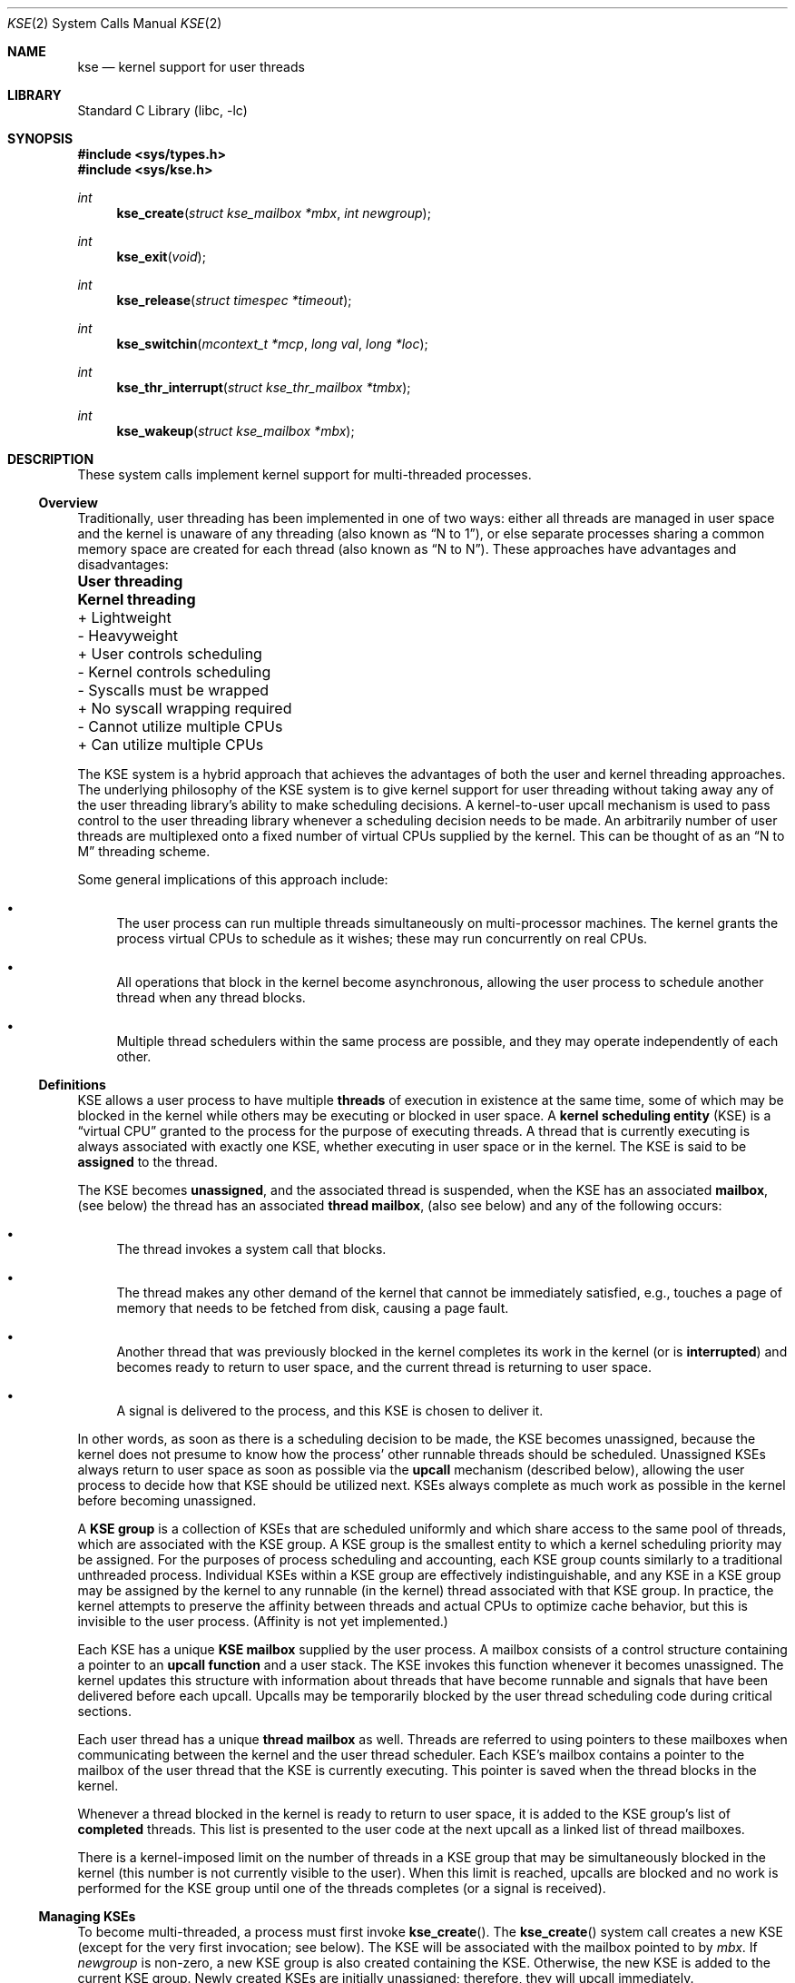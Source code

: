 .\" Copyright (c) 2002 Packet Design, LLC.
.\" All rights reserved.
.\"
.\" Subject to the following obligations and disclaimer of warranty,
.\" use and redistribution of this software, in source or object code
.\" forms, with or without modifications are expressly permitted by
.\" Packet Design; provided, however, that:
.\"
.\"    (i)  Any and all reproductions of the source or object code
.\"         must include the copyright notice above and the following
.\"         disclaimer of warranties; and
.\"    (ii) No rights are granted, in any manner or form, to use
.\"         Packet Design trademarks, including the mark "PACKET DESIGN"
.\"         on advertising, endorsements, or otherwise except as such
.\"         appears in the above copyright notice or in the software.
.\"
.\" THIS SOFTWARE IS BEING PROVIDED BY PACKET DESIGN "AS IS", AND
.\" TO THE MAXIMUM EXTENT PERMITTED BY LAW, PACKET DESIGN MAKES NO
.\" REPRESENTATIONS OR WARRANTIES, EXPRESS OR IMPLIED, REGARDING
.\" THIS SOFTWARE, INCLUDING WITHOUT LIMITATION, ANY AND ALL IMPLIED
.\" WARRANTIES OF MERCHANTABILITY, FITNESS FOR A PARTICULAR PURPOSE,
.\" OR NON-INFRINGEMENT.  PACKET DESIGN DOES NOT WARRANT, GUARANTEE,
.\" OR MAKE ANY REPRESENTATIONS REGARDING THE USE OF, OR THE RESULTS
.\" OF THE USE OF THIS SOFTWARE IN TERMS OF ITS CORRECTNESS, ACCURACY,
.\" RELIABILITY OR OTHERWISE.  IN NO EVENT SHALL PACKET DESIGN BE
.\" LIABLE FOR ANY DAMAGES RESULTING FROM OR ARISING OUT OF ANY USE
.\" OF THIS SOFTWARE, INCLUDING WITHOUT LIMITATION, ANY DIRECT,
.\" INDIRECT, INCIDENTAL, SPECIAL, EXEMPLARY, PUNITIVE, OR CONSEQUENTIAL
.\" DAMAGES, PROCUREMENT OF SUBSTITUTE GOODS OR SERVICES, LOSS OF
.\" USE, DATA OR PROFITS, HOWEVER CAUSED AND UNDER ANY THEORY OF
.\" LIABILITY, WHETHER IN CONTRACT, STRICT LIABILITY, OR TORT
.\" (INCLUDING NEGLIGENCE OR OTHERWISE) ARISING IN ANY WAY OUT OF
.\" THE USE OF THIS SOFTWARE, EVEN IF PACKET DESIGN IS ADVISED OF
.\" THE POSSIBILITY OF SUCH DAMAGE.
.\"
.\" $FreeBSD$
.\"
.Dd September 10, 2002
.Dt KSE 2
.Os
.Sh NAME
.Nm kse
.Nd "kernel support for user threads"
.Sh LIBRARY
.Lb libc
.Sh SYNOPSIS
.In sys/types.h
.In sys/kse.h
.Ft int
.Fn kse_create "struct kse_mailbox *mbx" "int newgroup"
.Ft int
.Fn kse_exit void
.Ft int
.Fn kse_release "struct timespec *timeout"
.Ft int
.Fn kse_switchin "mcontext_t *mcp" "long val" "long *loc"
.Ft int
.Fn kse_thr_interrupt "struct kse_thr_mailbox *tmbx"
.Ft int
.Fn kse_wakeup "struct kse_mailbox *mbx"
.Sh DESCRIPTION
These system calls implement kernel support for multi-threaded processes.
.\"
.Ss Overview
.\"
Traditionally, user threading has been implemented in one of two ways:
either all threads are managed in user space and the kernel is unaware
of any threading (also known as
.Dq "N to 1" ) ,
or else separate processes sharing
a common memory space are created for each thread (also known as
.Dq "N to N" ) .
These approaches have advantages and disadvantages:
.Bl -column "- Cannot utilize multiple CPUs" "+ Can utilize multiple CPUs"
.It Sy "User threading	Kernel threading"
.It "+ Lightweight	- Heavyweight"
.It "+ User controls scheduling	- Kernel controls scheduling"
.It "- Syscalls must be wrapped	+ No syscall wrapping required"
.It "- Cannot utilize multiple CPUs	+ Can utilize multiple CPUs"
.El
.Pp
The KSE system is a
hybrid approach that achieves the advantages of both the user and kernel
threading approaches.
The underlying philosophy of the KSE system is to give kernel support
for user threading without taking away any of the user threading library's
ability to make scheduling decisions.
A kernel-to-user upcall mechanism is used to pass control to the user
threading library whenever a scheduling decision needs to be made.
An arbitrarily number of user threads are multiplexed onto a fixed number of
virtual CPUs supplied by the kernel.
This can be thought of as an
.Dq "N to M"
threading scheme.
.Pp
Some general implications of this approach include:
.Bl -bullet
.It
The user process can run multiple threads simultaneously on multi-processor
machines.
The kernel grants the process virtual CPUs to schedule as it
wishes; these may run concurrently on real CPUs.
.It
All operations that block in the kernel become asynchronous, allowing
the user process to schedule another thread when any thread blocks.
.It
Multiple thread schedulers within the same process are possible, and they
may operate independently of each other.
.El
.\"
.Ss Definitions
.\"
KSE allows a user process to have multiple
.Sy threads
of execution in existence at the same time, some of which may be blocked
in the kernel while others may be executing or blocked in user space.
A
.Sy "kernel scheduling entity"
(KSE) is a
.Dq "virtual CPU"
granted to the process for the purpose of executing threads.
A thread that is currently executing is always associated with
exactly one KSE, whether executing in user space or in the kernel.
The KSE is said to be
.Sy assigned
to the thread.
.Pp
The KSE becomes
.Sy unassigned ,
and the associated thread is suspended, when the KSE has an associated
.Sy mailbox ,
(see below) the thread has an associated
.Sy thread mailbox ,
(also see below) and any of the following occurs:
.Bl -bullet
.It
The thread invokes a system call that blocks.
.It
The thread makes any other demand of the kernel that cannot be immediately
satisfied, e.g., touches a page of memory that needs to be fetched from disk,
causing a page fault.
.It
Another thread that was previously blocked in the kernel completes its
work in the kernel (or is
.Sy interrupted )
and becomes ready to return to user space, and the current thread is returning
to user space.
.It
A signal is delivered to the process, and this KSE is chosen to deliver it.
.El
.Pp
In other words, as soon as there is a scheduling decision to be made,
the KSE becomes unassigned, because the kernel does not presume to know
how the process' other runnable threads should be scheduled.
Unassigned KSEs always return to user space as soon as possible via
the
.Sy upcall
mechanism (described below), allowing the user process to decide how
that KSE should be utilized next.
KSEs always complete as much work as possible in the kernel before
becoming unassigned.
.Pp
A
.Sy "KSE group"
is a collection of KSEs that are scheduled uniformly and which share
access to the same pool of threads, which are associated with the KSE group.
A KSE group is the smallest entity to which a kernel scheduling
priority may be assigned.
For the purposes of process scheduling and accounting, each
KSE group
counts similarly to a traditional unthreaded process.
Individual KSEs within a KSE group are effectively indistinguishable,
and any KSE in a KSE group may be assigned by the kernel to any runnable
(in the kernel) thread associated with that KSE group.
In practice, the kernel attempts to preserve the affinity between threads
and actual CPUs to optimize cache behavior, but this is invisible to the
user process.
(Affinity is not yet implemented.)
.Pp
Each KSE has a unique
.Sy "KSE mailbox"
supplied by the user process.
A mailbox consists of a control structure containing a pointer to an
.Sy "upcall function"
and a user stack.
The KSE invokes this function whenever it becomes unassigned.
The kernel updates this structure with information about threads that have
become runnable and signals that have been delivered before each upcall.
Upcalls may be temporarily blocked by the user thread scheduling code
during critical sections.
.Pp
Each user thread has a unique
.Sy "thread mailbox"
as well.
Threads are referred to using pointers to these mailboxes when communicating
between the kernel and the user thread scheduler.
Each KSE's mailbox contains a pointer to the mailbox of the user thread
that the KSE is currently executing.
This pointer is saved when the thread blocks in the kernel.
.Pp
Whenever a thread blocked in the kernel is ready to return to user space,
it is added to the KSE group's list of
.Sy completed
threads.
This list is presented to the user code at the next upcall as a linked list
of thread mailboxes.
.Pp
There is a kernel-imposed limit on the number of threads in a KSE group
that may be simultaneously blocked in the kernel (this number is not
currently visible to the user).
When this limit is reached, upcalls are blocked and no work is performed
for the KSE group until one of the threads completes (or a signal is
received).
.\"
.Ss Managing KSEs
.\"
To become multi-threaded, a process must first invoke
.Fn kse_create .
The
.Fn kse_create
system call
creates a new KSE (except for the very first invocation; see below).
The KSE will be associated with the mailbox pointed to by
.Fa mbx .
If
.Fa newgroup
is non-zero, a new KSE group is also created containing the KSE.
Otherwise, the new KSE is added to the current KSE group.
Newly created KSEs are initially unassigned; therefore,
they will upcall immediately.
.Pp
Each process initially has a single KSE in a single KSE group executing
a single user thread.
Since the KSE does not have an associated mailbox, it must remain assigned
to the thread and does not perform any upcalls.
The result is the traditional, unthreaded mode of operation.
Therefore, as a special case, the first call to
.Fn kse_create
by this initial thread with
.Fa newgroup
equal to zero does not create a new KSE; instead, it simply associates the
current KSE with the supplied KSE mailbox, and no immediate upcall results.
However, an upcall will be triggered the next time the thread blocks and
the required conditions are met.
.Pp
The kernel does not allow more KSEs to exist in a KSE group than the
number of physical CPUs in the system (this number is available as the
.Xr sysctl 3
variable
.Va hw.ncpu ) .
Having more KSEs than CPUs would not add any value to the user process,
as the additional KSEs would just compete with each other for access to
the real CPUs.
Since the extra KSEs would always be side-lined, the result
to the application would be exactly the same as having fewer KSEs.
There may however be arbitrarily many user threads, and it is up to the
user thread scheduler to handle mapping the application's user threads
onto the available KSEs.
.Pp
The
.Fn kse_exit
system call
causes the KSE assigned to the currently running thread to be destroyed.
If this KSE is the last one in the KSE group, there must be no remaining
threads associated with the KSE group blocked in the kernel.
This system call does not return unless there is an error.
.Pp
As a special case, if the last remaining KSE in the last remaining KSE group
invokes this system call, then the KSE is not destroyed;
instead, the KSE just looses the association with its mailbox and
.Fn kse_exit
returns normally.
This returns the process to its original, unthreaded state.
.Pp
The
.Fn kse_release
system call
is used to
.Dq park
the KSE assigned to the currently running thread when it is not needed,
e.g., when there are more available KSEs than runnable user threads.
The thread converts to an upcall but does not get scheduled until
there is a new reason to do so, e.g., a previously
blocked thread becomes runnable, or the timeout expires.
If successful,
.Fn kse_release
does not return to the caller.
.Pp
The
.Fn kse_switchin
system call can be used by the UTS, when it has selected a new thread,
to switch to the context of that thread.
The use of
.Fn kse_switchin
is machine dependent.
Some platforms do not need a system call to switch to a new context,
while others require its use in particular cases.
.Pp
The
.Fn kse_wakeup
system call
is the opposite of
.Fn kse_release .
It causes the (parked) KSE associated with the mailbox pointed to by
.Fa mbx
to be woken up, causing it to upcall.
If the KSE has already woken up for another reason, this system call has no
effect.
The
.Fa mbx
argument
may be
.Dv NULL
to specify
.Dq "any KSE in the current KSE group" .
.Pp
The
.Fn kse_thr_interrupt
system call
is used to interrupt a currently blocked thread.
The thread must either be blocked in the kernel or assigned to a KSE
(i.e., executing).
The thread is then marked as interrupted.
As soon as the thread invokes an interruptible system call (or immediately
for threads already blocked in one), the thread will be made runnable again,
even though the kernel operation may not have completed.
The effect on the interrupted system call is the same as if it had been
interrupted by a signal; typically this means an error is returned with
.Va errno
set to
.Er EINTR .
.\"
.Ss Signals
.\"
.Pp
The current implementation creates a special a signal thread.
Kernel threads (KSEs) in a process mask all signals, and only the signal
thread waits for signals to be delivered to the process, the signal thread
is responsible
for dispatching signals to user threads.
.Pp
A downside of this is that if a multiplexed thread
calls the execve() syscall, its signal mask and pending signals may not be
available in the kernel. They are stored
in userland and the kernel does not know where to get them, however POSIX
requires them to be restored and passed them to new process.
Just setting the mask for the thread before calling execve is only a 
close approximation to the problem as it does not re-deliver back to the kernel
any pending signals that the old process may have blocked, and it allows a 
window in which new signals may be delivered to the process between the setting of the mask and the execve().
.Pp
For now this problem has been solved by adding a special combined
kse_thr_interrupt()/execve() mode to the
.Fn kse_thr_interrupt
syscall.
The 
.Fn kse_thr_interrupt
syscall has a sub command KSE_INTR_EXECVE, that allows it to accept a
.Va kse_execv_args 
structure, and allowing it to adjust the signals and then atomically
convert into an execve() call.
Additional pending signals and the correct signal mask can be passed
to the kernel in this way. The thread library overrides the execve syscall
and translates it into kse_intr_interrupt call, allowing a multiplexed thread
to restore pending signals and the correct signal mask before doing the exec.
This solution to the problem may change.
.\"
.Ss KSE Mailboxes
.\"
Each KSE has a unique mailbox for user-kernel communication defined in 
sys/kse.h. Some of the fields there are:
.Pp
.Va km_version
describes the version of this structure and must be equal to
.Dv KSE_VER_0 .
.Va km_udata
is an opaque pointer ignored by the kernel.
.Pp
.Va km_func
points to the KSE's upcall function;
it will be invoked using
.Va km_stack ,
which must remain valid for the lifetime of the KSE.
.Pp
.Va km_curthread
always points to the thread that is currently assigned to this KSE if any,
or
.Dv NULL
otherwise.
This field is modified by both the kernel and the user process as follows.
.Pp
When
.Va km_curthread
is not
.Dv NULL ,
it is assumed to be pointing at the mailbox for the currently executing
thread, and the KSE may be unassigned, e.g., if the thread blocks in the
kernel.
The kernel will then save the contents of
.Va km_curthread
with the blocked thread, set
.Va km_curthread
to
.Dv NULL ,
and upcall to invoke
.Fn km_func .
.Pp
When
.Va km_curthread
is
.Dv NULL ,
the kernel will never perform any upcalls with this KSE; in other words,
the KSE remains assigned to the thread even if it blocks.
.Va km_curthread
must be
.Dv NULL
while the KSE is executing critical user thread scheduler
code that would be disrupted by an intervening upcall;
in particular, while
.Fn km_func
itself is executing.
.Pp
Before invoking
.Fn km_func
in any upcall, the kernel always sets
.Va km_curthread
to
.Dv NULL .
Once the user thread scheduler has chosen a new thread to run,
it should point
.Va km_curthread
at the thread's mailbox, re-enabling upcalls, and then resume the thread.
.Em Note :
modification of
.Va km_curthread
by the user thread scheduler must be atomic
with the loading of the context of the new thread, to avoid
the situation where the thread context area
may be modified by a blocking async operation, while there
is still valid information to be read out of it.
.Pp
.Va km_completed
points to a linked list of user threads that have completed their work
in the kernel since the last upcall.
The user thread scheduler should put these threads back into its
own runnable queue.
Each thread in a KSE group that completes a kernel operation
(synchronous or asynchronous) that results in an upcall is guaranteed to be
linked into exactly one KSE's
.Va km_completed
list; which KSE in the group, however, is indeterminate.
Furthermore, the completion will be reported in only one upcall.
.Pp
.Va km_sigscaught
contains the list of signals caught by this process since the previous
upcall to any KSE in the process.
As long as there exists one or more KSEs with an associated mailbox in
the user process, signals are delivered this way rather than the
traditional way.
(This has not been implemented and may change.)
.Pp
.Va km_timeofday
is set by the kernel to the current system time before performing
each upcall.
.Pp
.Va km_flags
may contain any of the following bits OR'ed together:
.Bl -tag -width indent
.It \&
KMF_NOUPCALL
block upcalls from happening. The thread is in some critical section.
.It \&
KMF_NOCOMPLETED
.It \&
KMF_DONE
.It \&
KMF_BOUND
This thread should be considerred to be permanently bound to
its KSE, and treated much like a non-threaded process would be.
It is a "long term" version of KMF_NOUPCALL in some ways.
.It \&
KMF_WAITSIGEVENT
Implement charactersitics needed for the signal delivery thread.
.El
.\"
.Ss Thread Mailboxes
.\"
Each user thread must have associated with it a unique
.Vt "struct kse_thr_mailbox"
as defined in sys/kse.h. It includes the following fields.
.Pp
.Va tm_udata
is an opaque pointer ignored by the kernel.
.Pp
.Va tm_context
stores the context for the thread when the thread is blocked in user space.
This field is also updated by the kernel before a completed thread is returned
to the user thread scheduler via
.Va km_completed .
.Pp
.Va tm_next
links the
.Va km_completed
threads together when returned by the kernel with an upcall.
The end of the list is marked with a
.Dv NULL
pointer.
.Pp
.Va tm_uticks
and
.Va tm_sticks
are time counters for user mode and kernel mode execution, respectively.
These counters count ticks of the statistics clock (see
.Xr clocks 7 ) .
While any thread is actively executing in the kernel, the corresponding
.Va tm_sticks
counter is incremented.
While any KSE is executing in user space and that KSE's
.Va km_curthread
pointer is not equal to
.Dv NULL ,
the corresponding
.Va tm_uticks
counter is incremented.
.Pp
.Va tm_flags
may contain any of the following bits OR'ed together:
.Bl -tag -width indent
.It \&
TMF_NOUPCALL
Similar to KMF_NOUPCALL. This flag inhibits upcalling for critical sections.
Some architectures require this to be in one place and some in the other.
.El
.Sh RETURN VALUES
The
.Fn kse_create ,
.Fn kse_wakeup ,
and
.Fn kse_thr_interrupt
system calls
return zero if successful.
The
.Fn kse_exit
and
.Fn kse_release
system calls
do not return if successful.
.Pp
All of these system calls return a non-zero error code in case of an error.
.Sh ERRORS
The
.Fn kse_create
system call
will fail if:
.Bl -tag -width Er
.It Bq Er ENXIO
There are already as many KSEs in the KSE group as hardware processors.
.It Bq Er EAGAIN
The system-imposed limit on the total number of KSE groups under
execution would be exceeded.
The limit is given by the
.Xr sysctl 3
MIB variable
.Dv KERN_MAXPROC .
(The limit is actually ten less than this
except for the super user.)
.It Bq Er EAGAIN
The user is not the super user, and the system-imposed limit on the total
number of KSE groups under execution by a single user would be exceeded.
The limit is given by the
.Xr sysctl 3
MIB variable
.Dv KERN_MAXPROCPERUID .
.It Bq Er EAGAIN
The user is not the super user, and the soft resource limit corresponding
to the
.Fa resource
argument
.Dv RLIMIT_NPROC
would be exceeded (see
.Xr getrlimit 2 ) .
.It Bq Er EFAULT
The
.Fa mbx
argument
points to an address which is not a valid part of the process address space.
.El
.Pp
The
.Fn kse_exit
system call
will fail if:
.Bl -tag -width Er
.It Bq Er EDEADLK
The current KSE is the last in its KSE group and there are still one or more
threads associated with the KSE group blocked in the kernel.
.It Bq Er ESRCH
The current KSE has no associated mailbox, i.e., the process is operating
in traditional, unthreaded mode (in this case use
.Xr _exit 2
to exit the process).
.El
.Pp
The
.Fn kse_release
system call
will fail if:
.Bl -tag -width Er
.It Bq Er ESRCH
The current KSE has no associated mailbox, i.e., the process is operating is
traditional, unthreaded mode.
.El
.Pp
The
.Fn kse_wakeup
system call
will fail if:
.Bl -tag -width Er
.It Bq Er ESRCH
The
.Fa mbx
argument
is not
.Dv NULL
and the mailbox pointed to by
.Fa mbx
is not associated with any KSE in the process.
.It Bq Er ESRCH
The
.Fa mbx
argument
is
.Dv NULL
and the current KSE has no associated mailbox, i.e., the process is operating
in traditional, unthreaded mode.
.El
.Pp
The
.Fn kse_thr_interrupt
system call
will fail if:
.Bl -tag -width Er
.It Bq Er ESRCH
The thread corresponding to
.Fa tmbx
is neither currently assigned to any KSE in the process nor blocked in the
kernel.
.El
.Sh SEE ALSO
.Xr rfork 2 ,
.Xr pthread 3 ,
.Xr ucontext 3
.Rs
.%A "Thomas E. Anderson"
.%A "Brian N. Bershad"
.%A "Edward D. Lazowska"
.%A "Henry M. Levy"
.%J "ACM Transactions on Computer Systems"
.%N Issue 1
.%V Volume 10
.%D February 1992
.%I ACM Press
.%P pp. 53-79
.%T "Scheduler activations: effective kernel support for the user-level management of parallelism"
.Re
.Sh HISTORY
The KSE system calls first appeared in
.Fx 5.0 .
.Sh AUTHORS
KSE was originally implemented by
.An -nosplit
.An "Julian Elischer" Aq julian@FreeBSD.org ,
with additional contributions by
.An "Jonathan Mini" Aq mini@FreeBSD.org ,
.An "Daniel Eischen" Aq deischen@FreeBSD.org ,
and
.An "David Xu" Aq davidxu@FreeBSD.org .
.Pp
This manual page was written by
.An "Archie Cobbs" Aq archie@FreeBSD.org .
.Sh BUGS
The KSE code is
.Ud .
